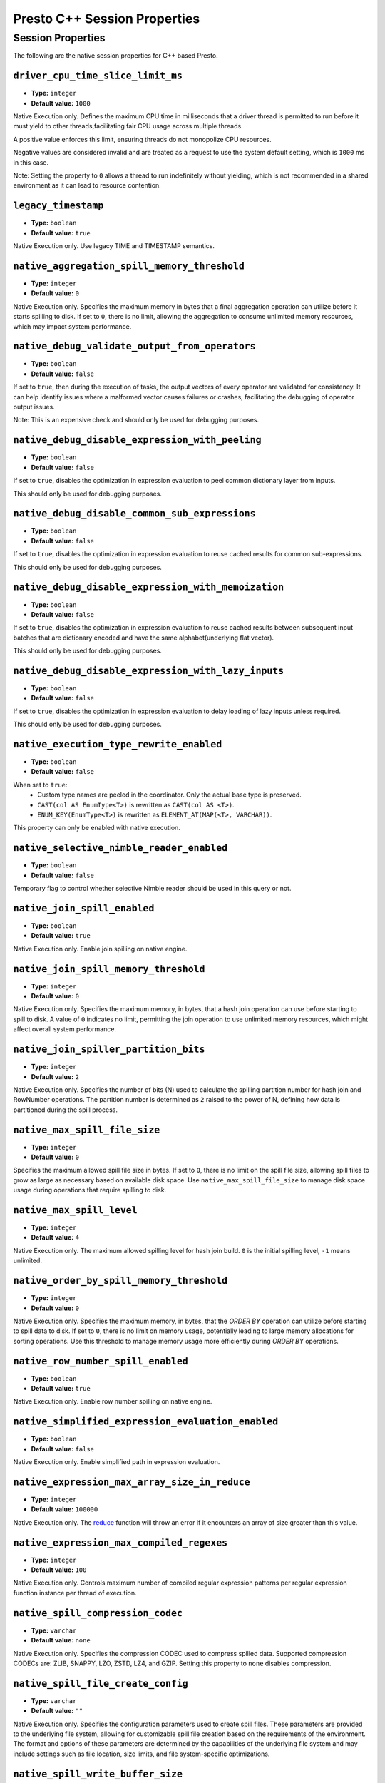 =============================
Presto C++ Session Properties
=============================

Session Properties
------------------

The following are the native session properties for C++ based Presto.

``driver_cpu_time_slice_limit_ms``
^^^^^^^^^^^^^^^^^^^^^^^^^^^^^^^^^^

* **Type:** ``integer``
* **Default value:** ``1000``

Native Execution only. Defines the maximum CPU time in milliseconds that a driver thread
is permitted to run before it must yield to other threads,facilitating fair CPU usage across
multiple threads.

A positive value enforces this limit, ensuring threads do not monopolize CPU resources.

Negative values are considered invalid and are treated as a request to use the system default setting,
which is ``1000`` ms in this case.

Note: Setting the property to ``0`` allows a thread to run indefinitely
without yielding, which is not recommended in a shared environment as it can lead to
resource contention.

``legacy_timestamp``
^^^^^^^^^^^^^^^^^^^^

* **Type:** ``boolean``
* **Default value:** ``true``

Native Execution only. Use legacy TIME and TIMESTAMP semantics.

``native_aggregation_spill_memory_threshold``
^^^^^^^^^^^^^^^^^^^^^^^^^^^^^^^^^^^^^^^^^^^^^

* **Type:** ``integer``
* **Default value:** ``0``

Native Execution only. Specifies the maximum memory in bytes
that a final aggregation operation can utilize before it starts spilling to disk.
If set to ``0``, there is no limit, allowing the aggregation to consume unlimited memory resources,
which may impact system performance.

``native_debug_validate_output_from_operators``
^^^^^^^^^^^^^^^^^^^^^^^^^^^^^^^^^^^^^^^^^^^^^^^

* **Type:** ``boolean``
* **Default value:** ``false``

If set to ``true``, then during the execution of tasks, the output vectors of every operator are validated for consistency.
It can help identify issues where a malformed vector causes failures or crashes, facilitating the debugging of operator output issues.

Note: This is an expensive check and should only be used for debugging purposes.

``native_debug_disable_expression_with_peeling``
^^^^^^^^^^^^^^^^^^^^^^^^^^^^^^^^^^^^^^^^^^^^^^^^

* **Type:** ``boolean``
* **Default value:** ``false``

If set to ``true``, disables the optimization in expression evaluation to peel common dictionary layer from inputs.

This should only be used for debugging purposes.

``native_debug_disable_common_sub_expressions``
^^^^^^^^^^^^^^^^^^^^^^^^^^^^^^^^^^^^^^^^^^^^^^^

* **Type:** ``boolean``
* **Default value:** ``false``

If set to ``true``, disables the optimization in expression evaluation to reuse cached results for common sub-expressions.

This should only be used for debugging purposes.

``native_debug_disable_expression_with_memoization``
^^^^^^^^^^^^^^^^^^^^^^^^^^^^^^^^^^^^^^^^^^^^^^^^^^^^

* **Type:** ``boolean``
* **Default value:** ``false``

If set to ``true``, disables the optimization in expression evaluation to reuse cached results between subsequent
input batches that are dictionary encoded and have the same alphabet(underlying flat vector).

This should only be used for debugging purposes.

``native_debug_disable_expression_with_lazy_inputs``
^^^^^^^^^^^^^^^^^^^^^^^^^^^^^^^^^^^^^^^^^^^^^^^^^^^^

* **Type:** ``boolean``
* **Default value:** ``false``

If set to ``true``, disables the optimization in expression evaluation to delay loading of lazy inputs unless required.

This should only be used for debugging purposes.

``native_execution_type_rewrite_enabled``
^^^^^^^^^^^^^^^^^^^^^^^^^^^^^^^^^^^^^^^^^

* **Type:** ``boolean``
* **Default value:** ``false``

When set to ``true``:
  - Custom type names are peeled in the coordinator. Only the actual base type is preserved.
  - ``CAST(col AS EnumType<T>)`` is rewritten as ``CAST(col AS <T>)``.
  - ``ENUM_KEY(EnumType<T>)`` is rewritten as ``ELEMENT_AT(MAP(<T>, VARCHAR))``.

This property can only be enabled with native execution.

``native_selective_nimble_reader_enabled``
^^^^^^^^^^^^^^^^^^^^^^^^^^^^^^^^^^^^^^^^^^^^^^^^^^^^

* **Type:** ``boolean``
* **Default value:** ``false``

Temporary flag to control whether selective Nimble reader should be used in this
query or not.  

``native_join_spill_enabled``
^^^^^^^^^^^^^^^^^^^^^^^^^^^^^

* **Type:** ``boolean``
* **Default value:** ``true``

Native Execution only. Enable join spilling on native engine.

``native_join_spill_memory_threshold``
^^^^^^^^^^^^^^^^^^^^^^^^^^^^^^^^^^^^^^

* **Type:** ``integer``
* **Default value:** ``0``

Native Execution only. Specifies the maximum memory, in bytes, that a hash join operation can use before starting to spill to disk.
A value of ``0`` indicates no limit, permitting the join operation to use unlimited memory resources, which might affect overall system performance.

``native_join_spiller_partition_bits``
^^^^^^^^^^^^^^^^^^^^^^^^^^^^^^^^^^^^^^

* **Type:** ``integer``
* **Default value:** ``2``

Native Execution only. Specifies the number of bits (N)
used to calculate the spilling partition number for hash join and RowNumber operations.
The partition number is determined as ``2`` raised to the power of N, defining how data is partitioned during the spill process.

``native_max_spill_file_size``
^^^^^^^^^^^^^^^^^^^^^^^^^^^^^^

* **Type:** ``integer``
* **Default value:** ``0``

Specifies the maximum allowed spill file size in bytes. If set to ``0``, there is no limit on the spill file size,
allowing spill files to grow as large as necessary based on available disk space.
Use ``native_max_spill_file_size`` to manage disk space usage during operations that require spilling to disk.

``native_max_spill_level``
^^^^^^^^^^^^^^^^^^^^^^^^^^

* **Type:** ``integer``
* **Default value:** ``4``

Native Execution only. The maximum allowed spilling level for hash join build.
``0`` is the initial spilling level, ``-1`` means unlimited.

``native_order_by_spill_memory_threshold``
^^^^^^^^^^^^^^^^^^^^^^^^^^^^^^^^^^^^^^^^^^

* **Type:** ``integer``
* **Default value:** ``0``

Native Execution only. Specifies the maximum memory, in bytes, that the `ORDER BY` operation can utilize before starting to spill data to disk.
If set to ``0``, there is no limit on memory usage, potentially leading to large memory allocations for sorting operations.
Use this threshold to manage memory usage more efficiently during `ORDER BY` operations.

``native_row_number_spill_enabled``
^^^^^^^^^^^^^^^^^^^^^^^^^^^^^^^^^^^

* **Type:** ``boolean``
* **Default value:** ``true``

Native Execution only. Enable row number spilling on native engine.

``native_simplified_expression_evaluation_enabled``
^^^^^^^^^^^^^^^^^^^^^^^^^^^^^^^^^^^^^^^^^^^^^^^^^^^

* **Type:** ``boolean``
* **Default value:** ``false``

Native Execution only. Enable simplified path in expression evaluation.

``native_expression_max_array_size_in_reduce``
^^^^^^^^^^^^^^^^^^^^^^^^^^^^^^^^^^^^^^^^^^^^^^

* **Type:** ``integer``
* **Default value:** ``100000``

Native Execution only. The `reduce <https://prestodb.io/docs/current/functions/array.html#reduce-array-T-initialState-S-inputFunction-S-T-S-outputFunction-S-R-R>`_ 
function will throw an error if it encounters an array of size greater than this value.

``native_expression_max_compiled_regexes``
^^^^^^^^^^^^^^^^^^^^^^^^^^^^^^^^^^^^^^^^^^

* **Type:** ``integer``
* **Default value:** ``100``

Native Execution only. Controls maximum number of compiled regular expression patterns per
regular expression function instance per thread of execution.

``native_spill_compression_codec``
^^^^^^^^^^^^^^^^^^^^^^^^^^^^^^^^^^

* **Type:** ``varchar``
* **Default value:** ``none``

Native Execution only. Specifies the compression CODEC used to compress spilled data.
Supported compression CODECs are: ZLIB, SNAPPY, LZO, ZSTD, LZ4, and GZIP.
Setting this property to ``none`` disables compression.

``native_spill_file_create_config``
^^^^^^^^^^^^^^^^^^^^^^^^^^^^^^^^^^^

* **Type:** ``varchar``
* **Default value:** ``""``

Native Execution only. Specifies the configuration parameters used to create spill files.
These parameters are provided to the underlying file system, allowing for customizable spill file creation based on the requirements of the environment.
The format and options of these parameters are determined by the capabilities of the underlying file system
and may include settings such as file location, size limits, and file system-specific optimizations.

``native_spill_write_buffer_size``
^^^^^^^^^^^^^^^^^^^^^^^^^^^^^^^^^^^

* **Type:** ``bigint``
* **Default value:** ``1048576``

Native Execution only. The maximum size in bytes to buffer the serialized spill data before writing to disk for IO efficiency.
If set to ``0``, buffering is disabled.

``native_topn_row_number_spill_enabled``
^^^^^^^^^^^^^^^^^^^^^^^^^^^^^^^^^^^^^^^^

* **Type:** ``boolean``
* **Default value:** ``true``

Native Execution only. Enable topN row number spilling on native engine.

``native_window_spill_enabled``
^^^^^^^^^^^^^^^^^^^^^^^^^^^^^^^

* **Type:** ``boolean``
* **Default value:** ``true``

Native Execution only. Enable window spilling on native engine.

``native_writer_spill_enabled``
^^^^^^^^^^^^^^^^^^^^^^^^^^^^^^^

* **Type:** ``boolean``
* **Default value:** ``true``

Native Execution only. Enable writer spilling on native engine.

``native_writer_flush_threshold_bytes``
^^^^^^^^^^^^^^^^^^^^^^^^^^^^^^^^^^^^^^^

* **Type:** ``bigint``
* **Default value:** ``100663296``

Minimum memory footprint size required to reclaim memory from a file writer by flushing its buffered data to disk.
Default is 96MB.

``native_max_output_buffer_size``
^^^^^^^^^^^^^^^^^^^^^^^^^^^^^^^^^

* **Type:** ``bigint``
* **Default value:** ``33554432``

The maximum size in bytes for the task's buffered output. The buffer is shared among all drivers. Default is 32MB.

``native_max_page_partitioning_buffer_size``
^^^^^^^^^^^^^^^^^^^^^^^^^^^^^^^^^^^^^^^^^^^^

* **Type:** ``bigint``
* **Default value:** ``33554432``

The maximum bytes to buffer per PartitionedOutput operator to avoid creating tiny SerializedPages.
For PartitionedOutputNode::Kind::kPartitioned, PartitionedOutput operator would buffer up to that number of
bytes / number of destinations for each destination before producing a SerializedPage. Default is 32MB.

``native_max_local_exchange_partition_count``
^^^^^^^^^^^^^^^^^^^^^^^^^^^^^^^^^^^^^^^^^^^^^

* **Type:** ``bigint``
* **Default value:** ``4294967296``

Maximum number of partitions created by a local exchange.
Affects concurrency for pipelines containing LocalPartitionNode.


``native_spill_prefixsort_enabled``
^^^^^^^^^^^^^^^^^^^^^^^^^^^^^^^^^^^

* **Type:** ``boolean``
* **Default value:** ``false``

Enable the prefix sort or fallback to std::sort in spill. The prefix sort is
faster than std::sort but requires the memory to build normalized prefix
keys, which might have potential risk of running out of server memory.

``native_prefixsort_normalized_key_max_bytes``
^^^^^^^^^^^^^^^^^^^^^^^^^^^^^^^^^^^^^^^^^^^^^^

* **Type:** ``integer``
* **Default value:** ``128``

Maximum number of bytes to use for the normalized key in prefix-sort.
Use ``0`` to disable prefix-sort.

``native_prefixsort_min_rows``
^^^^^^^^^^^^^^^^^^^^^^^^^^^^^^

* **Type:** ``integer``
* **Default value:** ``130``

Minimum number of rows to use prefix-sort.
The default value has been derived using micro-benchmarking.

``native_op_trace_directory_create_config``
^^^^^^^^^^^^^^^^^^^^^^^^^^^^^^^^^^^^^^^^^^^

* **Type:** ``varchar``
* **Default value:** ``""``

Native Execution only. Config used to create operator trace directory. This config is provided
to underlying file system and the config is free form. The form should be defined by the
underlying file system.

``native_query_trace_enabled``
^^^^^^^^^^^^^^^^^^^^^^^^^^^^^^

* **Type:** ``boolean``
* **Default value:** ``false``

Enable query tracing. After enabled, trace data will be generated with query execution, and
can be used by TraceReplayer. It needs to be used together with native_query_trace_node_ids,
native_query_trace_max_bytes, native_query_trace_fragment_id, and native_query_trace_shard_id
to match the task to be traced.


``native_query_trace_dir``
^^^^^^^^^^^^^^^^^^^^^^^^^^

* **Type:** ``varchar``
* **Default value:** ``""``

The location to store the trace files.

``native_query_trace_node_ids``
^^^^^^^^^^^^^^^^^^^^^^^^^^^^^^^

* **Type:** ``varchar``
* **Default value:** ``""``

A comma-separated list of plan node ids whose input data will be traced.
Empty string if only want to trace the query metadata.

``native_query_trace_max_bytes``
^^^^^^^^^^^^^^^^^^^^^^^^^^^^^^^^

* **Type:** ``integer``
* **Default value:** ``0``

The max trace bytes limit. Tracing is disabled if zero.

``native_query_trace_fragment_id``
^^^^^^^^^^^^^^^^^^^^^^^^^^^^^^^^^^

* **Type:** ``varchar``
* **Default value:** ``.*``

The fragment id to be traced. If not specified, all fragments will be matched.

``native_query_trace_shard_id``
^^^^^^^^^^^^^^^^^^^^^^^^^^^^^^^

* **Type:** ``varchar``
* **Default value:** ``.*``

The shard id to be traced. If not specified, all shards will be matched.

``native_scaled_writer_rebalance_max_memory_usage_ratio``
^^^^^^^^^^^^^^^^^^^^^^^^^^^^^^^^^^^^^^^^^^^^^^^^^^^^^^^^^

* **Type:** ``double``
* **Minimum value:** ``0``
* **Maximum value:** ``1``
* **Default value:** ``0.7``

The max ratio of a query used memory to its max capacity, and the scale
writer exchange stops scaling writer processing if the query's current
memory usage exceeds this ratio. The value is in the range of (0, 1].

``native_scaled_writer_max_partitions_per_writer``
^^^^^^^^^^^^^^^^^^^^^^^^^^^^^^^^^^^^^^^^^^^^^^^^^^

* **Type:** ``integer``
* **Default value:** ``128``

The max number of logical table partitions that can be assigned to a
single table writer thread. The logical table partition is used by local
exchange writer for writer scaling, and multiple physical table
partitions can be mapped to the same logical table partition based on the
hash value of calculated partitioned ids.

``native_scaled_writer_min_partition_processed_bytes_rebalance_threshold``
^^^^^^^^^^^^^^^^^^^^^^^^^^^^^^^^^^^^^^^^^^^^^^^^^^^^^^^^^^^^^^^^^^^^^^^^^^

* **Type:** ``bigint``
* **Default value:** ``134217728``

Minimum amount of data processed by a logical table partition to trigger
writer scaling if it is detected as overloaded by scale writer exchange.

``native_scaled_writer_min_processed_bytes_rebalance_threshold``
^^^^^^^^^^^^^^^^^^^^^^^^^^^^^^^^^^^^^^^^^^^^^^^^^^^^^^^^^^^^^^^^

* **Type:** ``bigint``
* **Default value:** ``268435456``

Minimum amount of data processed by all the logical table partitions to
trigger skewed partition rebalancing by scale writer exchange.

``native_table_scan_scaled_processing_enabled``
^^^^^^^^^^^^^^^^^^^^^^^^^^^^^^^^^^^^^^^^^^^^^^^

* **Type:** ``boolean``
* **Default value:** ``false``

If set to ``true``, enables scaling the table scan concurrency on each worker.

``native_table_scan_scale_up_memory_usage_ratio``
^^^^^^^^^^^^^^^^^^^^^^^^^^^^^^^^^^^^^^^^^^^^^^^^^

* **Type:** ``double``
* **Minimum value:** ``0``
* **Maximum value:** ``1``
* **Default value:** ``0.7``

Controls the ratio of available memory that can be used for scaling up table scans.
A higher value allows more memory to be allocated for scaling up table scans,
while a lower value limits the amount of memory used.

``native_streaming_aggregation_min_output_batch_rows``
^^^^^^^^^^^^^^^^^^^^^^^^^^^^^^^^^^^^^^^^^^^^^^^^^^^^^^

* **Type:** ``integer``
* **Default value:** ``0``

In streaming aggregation, wait until there are enough output rows 
to produce a batch of size specified by this. If set to 0, then
Operator::outputBatchRows will be used as the min output batch rows.
